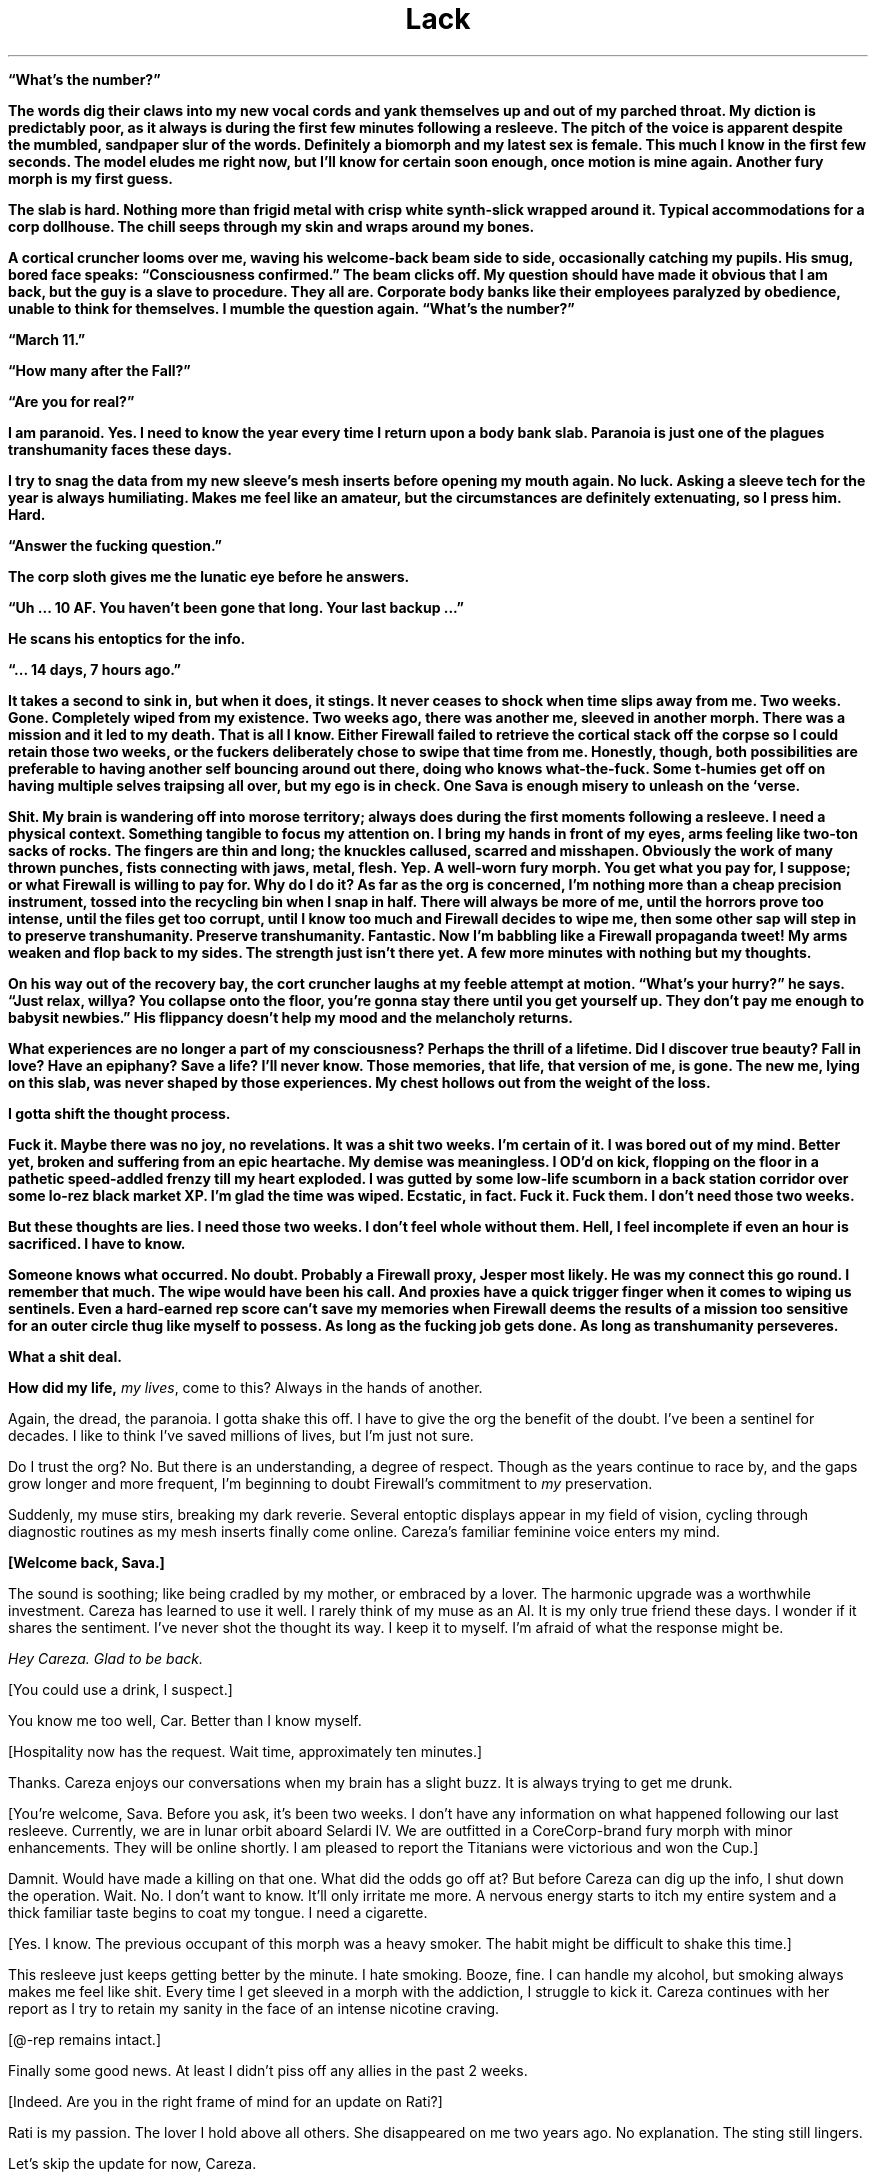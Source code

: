 .ss 12 0
.TH Lack "Eclipse Phase"

\fB\[lq]What's the number?\fB\[rq]

The words dig their claws into my new vocal cords and yank themselves up and out of my parched throat.
My diction is predictably poor, as it always is during the first few minutes following a resleeve.
The pitch of the voice is apparent despite the mumbled, sandpaper slur of the words.
Definitely a biomorph and my latest sex is female.
This much I know in the first few seconds.
The model eludes me right now, but I'll know for certain soon enough, once motion is mine again.
Another fury morph is my first guess.

The slab is hard.
Nothing more than frigid metal with crisp white synth\-slick wrapped around it.
Typical accommodations for a corp dollhouse.
The chill seeps through my skin and wraps around my bones.

A cortical cruncher looms over me, waving his welcome\-back beam side to side, occasionally catching my pupils.
His smug, bored face speaks: \fB\[lq]Consciousness confirmed.\fB\[rq]
The beam clicks off.
My question should have made it obvious that I am back, but the guy is a slave to procedure.
They all are.
Corporate body banks like their employees paralyzed by obedience, unable to think for themselves.
I mumble the question again.
\fB\[lq]What's the number?\fB\[rq]

\fB\[lq]March 11.\fB\[rq]

\fB\[lq]How many after the Fall?\fB\[rq]

\fB\[lq]Are you for real?\fB\[rq]

I am paranoid.
Yes.
I need to know the year every time I return upon a body bank slab.
Paranoia is just one of the plagues transhumanity faces these days.

I try to snag the data from my new sleeve's mesh inserts before opening my mouth again.
No luck.
Asking a sleeve tech for the year is always humiliating.
Makes me feel like an amateur, but the circumstances are definitely extenuating, so I press him.
Hard.

\fB\[lq]Answer the fucking question.\fB\[rq]

The corp sloth gives me the lunatic eye before he answers.

\fB\[lq]Uh ... 10 AF.
You haven't been gone that long.
Your last backup ...\fB\[rq]

He scans his entoptics for the info.

\fB\[lq]... 14 days, 7 hours ago.\fB\[rq]

It takes a second to sink in, but when it does, it stings.
It never ceases to shock when time slips away from me.
Two weeks.
Gone.
Completely wiped from my existence.
Two weeks ago, there was another me, sleeved in another morph.
There was a mission and it led to my death.
That is all I know.
Either Firewall failed to retrieve the cortical stack off the corpse so I could retain those two weeks, or the fuckers deliberately chose to swipe that time from me.
Honestly, though, both possibilities are preferable to having another self bouncing around out there, doing who knows what\-the\-fuck.
Some t\-humies get off on having multiple selves traipsing all over, but my ego is in check.
One Sava is enough misery to unleash on the ‘verse.

Shit.
My brain is wandering off into morose territory; always does during the first moments following a resleeve.
I need a physical context.
Something tangible to focus my attention on.
I bring my hands in front of my eyes, arms feeling like two\-ton sacks of rocks.
The fingers are thin and long; the knuckles callused, scarred and misshapen.
Obviously the work of many thrown punches, fists connecting with jaws, metal, flesh.
Yep.
A well\-worn fury morph.
You get what you pay for, I suppose; or what Firewall is willing to pay for.
Why do I do it?
As far as the org is concerned, I'm nothing more than a cheap precision instrument, tossed into the recycling bin when I snap in half.
There will always be more of me, until the horrors prove too intense, until the files get too corrupt, until I know too much and Firewall decides to wipe me, then some other sap will step in to preserve transhumanity.
Preserve transhumanity.
Fantastic.
Now I'm babbling like a Firewall propaganda tweet!
My arms weaken and flop back to my sides.
The strength just isn't there yet.
A few more minutes with nothing but my thoughts.

On his way out of the recovery bay, the cort cruncher laughs at my feeble attempt at motion.
\fB\[lq]What's your hurry?\fB\[rq] he says.
\fB\[lq]Just relax, willya?
You collapse onto the floor, you're gonna stay there until you get yourself up.
They don't pay me enough to babysit newbies.\fB\[rq] His flippancy doesn't help my mood and the melancholy returns.

What experiences are no longer a part of my consciousness?
Perhaps the thrill of a lifetime.
Did I discover true beauty?
Fall in love?
Have an epiphany?
Save a life?
I'll never know.
Those memories, that life, that version of me, is gone.
The new me, lying on this slab, was never shaped by those experiences.
My chest hollows out from the weight of the loss.

I gotta shift the thought process.

Fuck it.
Maybe there was no joy, no revelations.
It was a shit two weeks.
I'm certain of it.
I was bored out of my mind.
Better yet, broken and suffering from an epic heartache.
My demise was meaningless.
I OD'd on kick, flopping on the floor in a pathetic speed\-addled frenzy till my heart exploded.
I was gutted by some low\-life scumborn in a back station corridor over some lo\-rez black market XP.
I'm glad the time was wiped.
Ecstatic, in fact.
Fuck it.
Fuck them.
I don't need those two weeks.

But these thoughts are lies.
I need those two weeks.
I don't feel whole without them.
Hell, I feel incomplete if even an hour is sacrificed.
I have to know.

Someone knows what occurred.
No doubt.
Probably a Firewall proxy, Jesper most likely.
He was my connect this go round.
I remember that much.
The wipe would have been his call.
And proxies have a quick trigger finger when it comes to wiping us sentinels.
Even a hard\-earned rep score can't save my memories when Firewall deems the results of a mission too sensitive for an outer circle thug like myself to possess.
As long as the fucking job gets done.
As long as transhumanity perseveres.

What a shit deal.

How did my life, \fImy lives\fR, come to this?
Always in the hands of another.

Again, the dread, the paranoia.
I gotta shake this off.
I have to give the org the benefit of the doubt.
I've been a sentinel for decades.
I like to think I've saved millions of lives, but I'm just not sure.

Do I trust the org?
No.
But there is an understanding, a degree of respect.
Though as the years continue to race by, and the gaps grow longer and more frequent, I'm beginning to doubt Firewall's commitment to \fImy\fR preservation.

Suddenly, my muse stirs, breaking my dark reverie.
Several entoptic displays appear in my field of vision, cycling through diagnostic routines as my mesh inserts finally come online.
Careza's familiar feminine voice enters my mind.

\fB[Welcome back, Sava.]\fR

The sound is soothing; like being cradled by my mother, or embraced by a lover.
The harmonic upgrade was a worthwhile investment.
Careza has learned to use it well.
I rarely think of my muse as an AI.
It is my only true friend these days.
I wonder if it shares the sentiment.
I've never shot the thought its way.
I keep it to myself.
I'm afraid of what the response might be.

\fIHey Careza.
Glad to be back.\fR

[You could use a drink, I suspect.]

You know me too well, Car.
Better than I know myself.

[Hospitality now has the request.
Wait time, approximately ten minutes.]

Thanks.
Careza enjoys our conversations when my brain has a slight buzz.
It is always trying to get me drunk.

[You're welcome, Sava.
Before you ask, it's been two weeks.
I don't have any information on what happened following our last resleeve.
Currently, we are in lunar orbit aboard Selardi IV.
We are outfitted in a CoreCorp\-brand fury morph with minor enhancements.
They will be online shortly.
I am pleased to report the Titanians were victorious and won the Cup.]

Damnit.
Would have made a killing on that one.
What did the odds go off at?
But before Careza can dig up the info, I shut down the operation.
Wait.
No.
I don't want to know.
It'll only irritate me more.
A nervous energy starts to itch my entire system and a thick familiar taste begins to coat my tongue.
I need a cigarette.

[Yes.
I know.
The previous occupant of this morph was a heavy smoker.
The habit might be difficult to shake this time.]

This resleeve just keeps getting better by the minute.
I hate smoking.
Booze, fine.
I can handle my alcohol, but smoking always makes me feel like shit.
Every time I get sleeved in a morph with the addiction, I struggle to kick it.
Careza continues with her report as I try to retain my sanity in the face of an intense nicotine craving.

[\@\-rep remains intact.]

Finally some good news.
At least I didn't piss off any allies in the past 2 weeks.

[Indeed.
Are you in the right frame of mind for an update on Rati?]

Rati is my passion.
The lover I hold above all others.
She disappeared on me two years ago.
No explanation.
The sting still lingers.

Let's skip the update for now, Careza.

[Understood.]

Run a newsfeed scan.
Check for any major incidents in the past 2 weeks.
Maybe there's a clue as to what we may have been up to.

As Careza runs the scan and continues her standard sitrep, I shift my attention to the new sleeve.
The strength to stand is finally there.
I push the morph up and swing the feet onto the floor.
Spasms shoot through every muscle.
New morphs always take a bit of time in which to acclimate.
Luckily, I'm familiar with the CoreCorp fury, sleeved it a few times in the past.
This one feels like an old pair of shoes, bit worn and abused, but able to pound the pavement if need be.
The left ankle is a bit tender.
I hold it up a bit to get a look.
Bit swollen.
Definitely not new sleeve dysmorphia.
Probably a nagging injury.
Again, a pain in the ass, but you get what you pay for, I suppose.
The nanotat encircling the right bicep is rude and obnoxious, even by scum standards\fB\[em]an entire slitheroid entering the genitals of a female pleasure pod, fully animated.
Class act, whoever opted to etch that upon the morph.
I hate identifying marks, but again, if you can't afford a clean morph, you take what you can get.

I slide off the table, managing not to fall over in the process, and gingerly test the ankle.
Sore, but it isn't going to snap off.

Put in a request for a patch, left ankle.
Bute should be fine.

[Phenylbutazone.
On it's way.
And the cocktail will be here in approximately 30 seconds.
Nothing unusual on the newsfeed scan.]

Figures.

I plod over to the full\-length mirror, standard issue in resleeve waking chambers, and drop the sheet to take a look at the new me.
I spy the cortical cruncher lingering in the doorway, my cocktail in his hand, giving my body an appreciative look.
I don't recognize myself.

\fB\[lq]Hand me my drink please.\fB\[rq] I reach out my hand in his direction without even acknowledging his presence.
He steps into the room, too close to me, and slips the drink into my hand.
His breath smells like some sort of sour sausage.

\fB\[lq]Not too bad under the sheet, are you?\fB\[rq] he says.
\fB\[lq]I took a peek earlier, but I must say, the slab didn't do you justice.
On your feet, the curves really pop.
Your face isn't much to look at, but that rack is ...\fB\[rq]

I cut him off before I vomit bile into my mouth.
\fB\[lq]It's exquisite.
I know.
Now shut up and back off before I rip the skin off your face and slap you silly with it.\fB\[rq] He gets the message and slinks from the room.

It is a nice rack.

[If nice is defined by proportion, then I would say yes.]

AIs, always so formal.

[You're approximately 4 centimeters taller than your usual proprieception allows for, so watch your head.]

Thanks for the heads up.

[That was awful.]

Yeah.
Yeah.
I know.
A smile finds its way onto my face as the banter with my muse lightens my mood.
Looking in the mirror, I try to broaden the smile, to get a better sense of my new face.
I show some teeth.
Nicotine stains all over them.
I take a long sip from my cocktail, swish the alcohol around a bit.
I can feel my blood respond instantly to the sauce.
I close my eyes and let out a sigh.
Just a few moments of peace is all I ask.

[We have a guest, Sava.]
Damnit.
No such luck.

Who?

[Our last Firewall proxy, Jesper, has sent a beta\-level fork of himself.
It is rather impatient to speak with you.]

Connect him.

They just cannot leave me alone, can they?
Officially, Firewall doesn't even exist.
It's because of Rati that they got their tentacles wrapped all around me, through me.
The whole mess on Mars.
That's where it all started.
The last time I saw Rati.
All that knowledge they allowed me to retain.
But why?
Until that day, I had never realized just how scary the universe truly was.
No, not scary.
Horrific.
No other word for something so vast, so uncaring.
Transhumanity could be wiped out completely and it would all just continue on as before.
Horrific.
No other way to explain the feeling you have when you come face to face with things truly beyond comprehension.
Hell, no other term could encapsulate transhumanity's actions towards each other\fB\[em]much less what other beings lurking in the void have in store for us.
Perhaps that was why.
To teach me a lesson.
To make certain I would never forget, so I would never cease assisting the org, because even the briefest glimpse of what is actually out there is enough.

Jesper's fork materializes in my field of vision.

[Welcome back, Sava.]

Fuck off, Jesper.
You know I hate waking up with lack.

[Sorry.
Nothing I could do.] His expression is serious and concerned, but his kinesics indicate he is as calm as can be.
What an act!
Fucking proxies never panic.
They hold all the cards and it's never their minds that are on the line.

Yeah.
Right.
Get to the point.
You don't have me sleeved in a combat morph to get some downtime, so you must have something serious lined up.
Are Berk, Pivo, and Sarlo here?

[Yes, they have been resleeved in the same facility.]

At least my team is with me.
People I could count on.
To a certain degree.

All right.
What are the details?

***

Pivo gripped the smooth outer surface of the station with all eight arms.
Nano\-magnetics at the tips of his vacsuit arms were the only difference between a secure hold and an endless drift into the depths of space.
He peered up through his faceplate at the dark orb above him.

Earth.

His eyes locked on an expanse of dead black ocean through the ominous clouds.
Pivo longed to swim in those ancient depths.
Born and bred for space, he had never once immersed himself in the former ecological niche of his kind.
Odds were against his ever taking a plunge into the salty waters of an Earth ocean.
The planet was now a plagued death trap.
A wasteland of skeletal forms.

He imagined a time before the Fall, when his ancestors thrust through blue waters and slipped effortlessly through mazes of coral, or gently floated along with the current, not bothered by the burden of sapience.
Perhaps octopi still survived beneath the black waters of the present, eking out a brief existence, biding their time, keeping the species true and alive until the Earth could be reclaimed, and Pivo would join them on that glorious day, abandoning knowledge altogether, and returning to the ways of instinct.

Vacsuit sensors interrupted Pivo's fantasy, detecting a laser light that bathed his form\fB\[em]contact from Sava by line\-of\-sight laser link.
It was the preferred method of communication when a mission required discretion.
Pivo's muse processed the message, and Sava's voice entered his head.

[Something wrong?
Why'd you stop moving?]

[Just enjoying the view,] Pivo beamed back.

[Enjoy it on the way down, for hours if you want.
Get inside the station before one of the sentry bots finds us.]

Pivo didn't bother to respond.
There was no arguing with Sava.
No use in defending your actions.
Pivo began crawling along the shell of the station again.
The station itself was tethered to the end of a long, black, carbon nanotube cable that stretched all the way down to the planet's surface\fB\[em]the sole surviving space elevator.

Pivo located the breach, a thin scar in the station's metallic hull, the result of an internal explosion responsible for the station's demise during the Fall.
The breach was exactly where Sava said it would be and the description of its size was dead\-on: a gap barely large enough for a human infant to slip through.
According to Sava, years ago, the self\-repairing nanosystems operating in the hull's metal had malfunctioned before the breach had been fully repaired.
The level of mission details Sava managed to extract from Firewall was scary sometimes.
Paranoia bloomed for a moment, but he quickly dismissed his suspicion, compressed his cephalopod form, and squeezed his body through the breach.

In blackness, Pivo activated his infrared emitter, casting the room in a light outside the normal visual spectrum.
The interior of the lifeless station became visible to his enhanced eyes in the eerie altered colors of infrared.
Pivo almost preferred the dark.
Ice crystals glittered from every surface, the reult of flash frozen moisture in the long\-absent atmosphere.
Frigid clumps of human remains floated alongside chunks of hull metal in a macabre zero\-gravity ballet.
Pivo floated through the wreckage and the gore, lightly tapping aside metal or flesh to clear a path deeper into the room.
A female head drifted slowly by, the face frozen in a gaping silent scream.
An intact cortical stack dangled from the severed neck.
For a second, Pivo considered snatching the stack, but he was not here to retrieve lost souls.
Instead, he placed two of his arms upon the top of the head and pushed it beneath him, towards the floor.
Like so many others lost during the Fall, this person would remain forgotten here.

Pivo made it to the airlock without incident, but he knew his luck would run dry eventually.
A run\-in with hypercorp guardians on a derelict station was unavoidable.
Sensors may have already detected his presence.
It was only a matter of time before bots converged on his position.
He just hoped that when it occurred (and it most certainly would), it would happen after he had opened up the airlock and the rest of the team was inside the station.

The airlock had been welded shut from the inside.
Pivo was prepared for this eventuality, but it made his detection by guardian bots a certainty.
He composed himself for a few seconds, focused on the task at hand, then fired up the plasma torch built into one of his vacsuit arms.
A sizzling hiss and a harsh hot blue glare filled the room.
Seconds were now his most precious possession.

He was almost through the inner door when his muse pinged him with a warning from the passive teraherz sensor.
An object was moving towards Pivo's position rapidly, now only twenty meters away.
A sentry bot would be upon him in soon.

[Almost through the first door,] Pivo transmitted calmly, even though it took every ounce of his will to keep the torch steady.
[I have company.
Be ready.]

[Copy that,] Sava replied.

Finally, Pivo cut through the seal.
The octomorph slithered four arms through the still smoldering sliced metal, and with a strained yank, pulled the door from the frame.
The door slowly floated away into the chamber, the edges rapidly cooling.
The interior airlock door was not welded shut.
With a vocal sigh of relief, all eight of Pivo's arms began a frenzied assault upon the airlock door's manual controls.

[Few more seconds.
Just a few more seconds.] But the seconds had expired.

In his 360\-degree field of vision, Pivo could see the security bot thrust into view behind him.
The bot unloaded its weapons immediately, the shots ricocheting off the floating airlock door.
The bot advanced on the door, and with a furious swat knocked the obstruction aside.
It clanged upon the crystalline surface of the wall.
Just as Pivo pulled the last lever to release the airlock door, blazing plasma fire engulfed him.

***

Sava had instructed Careza to surge the neurochem the instant the airlock portal was open.
The muse did not fail to deliver.
In what seemed like an eternal slow\-mo to Sava's charged brain, the airlock door swung open into the station, aided by a thudding steel leg kick courtesy of Berk, the team's muscle.
With a flash of thought, Sava's targeting radar snapped up an entoptic display and locked on two targets: Pivo and a sentry bot.
The robotic guard dog was already leveling its weapons, but Sava was faster.
Retinal\-searing plasma fire erupted from Sava's weapon, singeing one of Pivo's arms and slamming the sentry back.
A second shot punched through the bot's armored carapace, melting critical components within, rendering the bot a useless pile of fused scrap metal.

Sava moved quickly past the cursing octomorph and unloaded two more shots into the smoking bot.

[We're clear,] Sava transmitted.
[One down, but there is always more.
Count on it.
Pivo, you shiny?]

[You scorched my breeding arm, puta.] Pivo shot back with clear agitation rumbling in the harmonics.

[You rather I leave you to the bot next time?]
Sava turned to Sarlo.
[Sarlo, get in here and find the console you need.
Berk, we're going to need to set up defensive positions, to give hacker boy here time to crunch his bits.]

Pivo cut through his vacsuit and detached his damaged arm, cursing Sava under his breath as the vacsuit rapidly repaired itself and sealed the gap.

[Hey.
Don't worry, Pivo.
You've got seven more.
And besides, you don't really strike me as the breeding type anyway.]
Sava relished giving Pivo a hard time.
It was one of the true joys in life.

Pushing off from one wall to the next, Sarlo moved along the chamber with ease and grace.
His neotenic morph was slighter and even more diminutive than the average human child sleeve, completely augmented and customized to match his \fB\[lq]preferences.\fB\[rq] He had paid a fortune for it.
The others never understood Sarlo's penchant for juvenile human sleeves, so much so that he always kicked in his own credits to ensure an augmented neotenic resleeve, even when Firewall was footing the bill.
They also didn't know where his seemingly endless supply of personal funds came from, nor did they want to.
As long as he got the job done.

Two minidrones followed after Sarlo, lighting the area in infrared and actively scanning on other wavelengths.
[This way,] he said, transmitting an entoptic map to each team member's overlay.
[It's not far, a hundred meters or so.]
A highlighted route appeared on the map.

Sava and Pivo followed closely behind Sarlo, while Berk struggled to keep pace in her armored gynoid shell.

[Keep up, flatlander.
We'll be down the gravity well soon enough,] Sava beamed to Berk.

[Not soon enough for me,] Berk replied.

The abandoned station was eerily quiet.
Signs of long\-forgotten violence and desperation lingered everywhere.
Floating debris.
Ruptured and frozen bodies.
Scorch marks and twisted metal.
Death owned this place.

When the team reached the control station, Sava and Berk took up defensive positions in the corridor while Sarlo and Pivo went to work on the station's dormant systems.

[I'll be damned!
The mission spec was actually right.
The station systems are active but dormant.
Whomever's guarding this place didn't wreck the systems, they left open the possibility that the space elevator could be activated again.]
Sarlo gleefully began his procedures to hack the system.

[Who the fuck would want to risk going down to that ball of ash?]
Berk piped in.

Pivo waved one of his arms in agitation.
[Need I remind you that some of us happen to think that reclaiming our home planet is a good idea?]

[Reactionary thinking, if you ask me.]
Berk replied.
[Shrugging off all of our old nation\-state loyalties is one of the best steps transhumanity has ever made.
Leave reveling in the glories of the past to the bio\-cons.
I'll take a future where we step boldly outward into space, thank you much.]

[Let's cut the politics.]
Sava pointed at Berk.
[You're an anarchist, I get it.]
Then Sava pointed at Pivo.
[And you're on a reclamation kick.
Fine.]
But Sava's rant was interrupted by half a dozen fast moving dots upon the team's entoptic radars.
[Incoming pings.
Sarlo, you in yet?]

[Working on it.
Fuck.
Fuck.
Shit.]
Sarlo's childish voice sounded petulant.

[Work faster.
If these bots have heavy ordnance, we're screwed.]
Sava and Berk both unloaded suppression fire down their respective stretches of corridor before the bots even made it to the corners.
The bots halted their approach momentarily, taking cover just around the bend.
More bots began to appear on the radar, moving towards the position of the first responders.

[We're running out of time, Sar!
More bots gathering!]
Sava unloaded another round of suppression at the bend.
Berk kept her weapon quiet, waiting for a bot to make a move into the corridor before lighting it up, but the bots remained put.
More gathered, and even more appeared on radar, moving to the same position.

[They're gonna be all over us any second now!]

[Consider this a gift, ladies and gents ...]
And with a final operation, Sarlo seized control of the station's entire security system.

Suddenly, one of the bots turned on the others.
Another soon joined it.
In a matter of seconds, fumes and debris came drifting down the corridor as all\-out warfare broke out between the bots.
Sava and Berk lowered their weapons and admired the sounds of Sarlo's handiwork.

[Damn, Sar!
I guess that is why you are one of the best hackers in the system!]

[Applause, applause, ya waify freak!]

[When you've got cutting edge\-exploits courtesy of the leet coding AGIs on Extropia, there's not a whole lot you can't do.]
Sarlo delivered the line with a calm harmonic, but Sava was watching his kinesics, and they were off the charts.
The neotenic's little heart was beating like a drum roll.
Sava opted not to bust his furless balls about it, and instead let Sarlo have his moment in the sun.
This had been a \fB\[lq]close one,\fB\[rq] and another close one might not end up in their favor.

Sava allowed a few seconds of relieved silence before getting the team back to business.
[Sarlo.
How soon till the elevator is active?]

***

Pivo stuck to the portal, watching as they descended below the soot\-filled layer of clouds and the Earth below came into view.
They were in the atmosphere now, descending on a taut beanstalk stretched between the Earth and station above, a massive feat of engineering built from carbon nanotubes.
The shuttle car crawled down the elevator cable, bringing them closer and closer to the ruined planet.

Earth's atmosphere was now choked with a thick dust, the color of rust.
The winds whipped over the planet's surface with breakneck velocity, swirling dangerously in certain pockets.
The world's weather systems had been irretrievably ravaged by the Fall, when transhumanity had seemingly gone to war with a group of rogue AIs known as the TITANs.
Bombs, raging fires, chemical attacks, biowar plagues, voracious nanoswarms\fB\[em]even nukes\fB\[em]had taken their toll.
It was now an inhospitable place, gripped by nuclear winter.
Some of the clouds were formed into unusual shapes, defying the high winds, even seeming to writhe as they moved\fB\[em]the thriving descendents of self\-replicating airborne nanoswarms, Pivo suspected.
Who knew what other monstrosities waited for them below, evolved from the remnants of AI war machines?

The Earth was off\-limits now.
Abandoned to the enemy.
Though the TITANs were presumed to be long gone, escaping the solar system via secretly\-constructed wormholes gates, taking millions of forcibly uploaded transhuman minds with them\fB\[em]they had left many of their tools and weapons behind.
Likewise, some of the weapons transhumanity had unleashed on the AIs\fB\[em]and, quite often, themselves\fB\[em]had taken on a life of their own.
So Earth had been abandoned and interdicted, with hypercorp killsats laced into orbit to shoot down anything that attempted to leave or land on the planet's surface.

As a reclaimer, Pivo was part of a small but vocal faction that advocated a return to Earth.
There was still hope for the planet, they believed.
It had always perservered, and this was no time to give up on it.
Earth needed to be cleansed and terraformed, resuscitating transhumanity's home.
But the reclamers were a minority.
To most survivors of the Fall, the Earth held too many horrible memories.
Lives ruined.
Loved ones lost.
Their own deaths.
It was a monument to transhumanity's arrogance and mistakes, a grim reminder that they were not above destroying themselves despite all of their advances and technology, or perhaps because of them.

This didn't prevent some from trying, of course.
Scavengers still raided the planet's ruins, retrieving long\-lost treasures, cultural artifacts, or even the preserved mind\-states of those who failed to escape.
Some reclaimers had initiated their own secret missions, intending to establish a basecamp from which they would begin operating their own reclamation projects.
Most were never heard from again.

The team of four rested and prepared equipment in the shuttle's large open lounge, Sava and Sarlo in a cramped inflatable survival bubble so the biomorphs could escape the confines of their vacsuits for a while.
Pivo elected to remain outside the bubble and in the vacsuit.
Close confines with Sava during the descent did not sound pleasant to him.
The walls of the lounge were smeared with decadesold blood, now frozen into a crystalline brown in the depressurized cabin.
Whoever the last passengers were to ride this shuttle, fleeing the doomed Earth, must have set violently upon each other, fueled by madness or despair.

[I wonder what it was like.]
Sarlo tossed the thought out to the group.

[What?]
Pivo replied.

Sava quickly jumped in and put an end to the discussion Sarlo was yearning to start.
[Quit with the philosophizing and the dramatizing.
You know I cannot stand that shit.]
Sava tried desperately to maintain order and an air of gruff detachment.
It was too easy to let the brain wander off into the past and the fate of the millions who perished during the Fall.
To counter this, Sava always resorted to the diatribe.
[Listen.
We all know the mission specs.
We're locating someone.
A courier.
Most likely a corpse.
Last known position while alive was the base station we will drop into when this ride stops.
Mount Kilimanjaro.
Which, according to quite reliable sources, was once overrun by killbots, which are most likely still in the vicinity.]
Sava paused for dramatic effect before continuing.
[We retrieve something from the courier.
What, we don't fucking know.
Only that it is quite valuable to the org.
We stick to what we know.
I don't want to hear any more bullshit \fB\[lq]what ifs\fB\[rq] and \fB\[lq]I wonders.\fB\[rq]
If your thoughts are anywhere other than the mission, keep them to yourself.
I don't want to hear them.]
And with that declaration, the rest of the journey to the Kilimanjaro station was in silence, each confined to their own thoughts, not a single ping between them.

***

The shuttle rattled to a stop inside the dark cavernous hangar.
At one time, the Kilimanjaro hangar was the busiest Earth\-to\-space station port in the world, servicing millions of customers annually.
Now, as Pivo clung to a shuttle window and stared out into the black emptiness of the hangar, it seemed as if the place was a soulless vacuum.

[Ready when you are.]
Sarlo pinged Sava, poised to hack open the shuttle door and allow the stale dust\-choked air of Earth to waft over the team.
Sava nodded to Sarlo and the shuttle door slid open with a rush of decompression.
A blinding red\-gray dust blasted into the shuttle from the hangar and coated the shuttle interior almost immediately.

Sava's first step into the Kilimanjaro hangar landed firmly onto the brittle ribcage of a child's skeleton.
The bones snapped into splinters and powder with a crunch.
The floor surrounding the shuttle airlock was carpeted with skeletons entangled in a mass of tattered clothing.
There was no way to avoid stepping upon them.
One by one, the others stepped from the airlock.

[This place is a tomb,] Berk beamed to the group.

[This whole planet is a tomb,] Sava replied, with an extra echo harmonic allowing the word tomb to continue on well after the phrase was transmitted, added specifically to annoy Pivo, who immediately shut down the echo in his head with a countermeasure from his muse.

Sava took a few more crunching steps forward, then stopped.
The rest of the team followed suit.

[Something is not right here.] Sava kicked at one of the skeletons.
The bones rattled and cracked.
[I don't see any skulls.]

[Forced uploading,] Sarlo transmitted.
[TITAN machines harvested the heads of the dead for scanning.]
He shrugged.
[That's my guess, anyway.]

[Shut up!] Sava signaled the team to silence.
[Who else hears that?]

A low mechanical whir reverberated nearby.
[I'm picking it up.]
Pivo replied.
[Up a bit to the north.
About 30 meters.]
As if in response to Pivo's observation, another whir began, this one behind the team, from the south end of the hangar.
Another whir from the east joined in the chorus.
The sounds were coming closer, becoming more distinct, more aggressive.

[No visual, yet.
This fucking place is so deep and thick with this dust shit, seems to act like chaff too.
Infrared is giving me only about twenty feet!]
Sava motioned for the team to move to the right.
[Stay close, we move slow and keep the triggers itchy.
The passenger lounges are just east of us.
We start the search there.]
The whirs were now all around them, hovering just outside visual range.

[What the fuck is that?]
A flying insectoid bot with six articulated arms ending in small buzzsaws lunged from the dusty darkness at Berk, who dropped to the floor and unleashed plasma fire into it.
The bot slammed into a pile of bones and rags and set it alight.
The fire spread quickly, leaping from dry cloth to dry cloth.
The blazing hangar floor now illuminated the area in the hot orange glow of flame.
At least a dozen insectoid bots hovered in a perimeter around the team, awaiting an opportunity to strike.
Another bot dove at Berk, its buzzsaw arms slashing wildly.
Berk fired, but missed.
The bot slammed into Berk's head and the buzzsaws ground into her neck.
Sparks flew in all directions as metal met metal.
She dropped her rifle and pushed against the body of the bot till the saws were off her neck.
[Fucking run you idiots!
I've got this!]

Sava fired and dropped a bot, then dashed east, leaping over spreading waist\-high flames.
[Make for the lounge!]

Pivo elevated onto two arms and ran behind Sava, his five remaining arms flopping wildly above his head.
[Out of the way, ya poke!]
Sarlo outpaced the slower octomorph, running through the flames towards the lounge.

Berk flung the frenzied bot into a flaming pile of bones, scrambled to her feet, and followed after the group, covered in bone bits and dust, the bot swarm in whirring pursuit.

Sava reached the lounge first and the portal was open.
Turning with rifle raised, Sava took cover against the door frame.
Sarlo and Pivo were past the flames and Berk was closing the gap, as were the bots.
Sava unloaded cover fire that sizzled over Sarlo's head, knocking another bot out, but the rest of the swarm remained unphased.
They just kept coming.
Suddenly, more bots appeared out of the shrinking darkness near the lounge.

[There's more!
They're flanking!]
Sava blasted at the new bots to try and slow down their gambit.
Sarlo was only thirty feet from the portal when he tripped on a tangle of bones.
His boyish body collapsed face first into the dust and human remains.
Pivo made an awkward leap over him, skidded across the floor, and squished into the outer lounge wall right near the door.
Sava reached out, snagged the octomorph by a arm, and dragged him into the safety of the lounge.
Berk tried to stop and help Sarlo up, but her momentum was too much and her footing upon the dusty floor too unstable.
She tumbled forward in a roll of dust cloud, chipped bone, and tattered rags, finally slamming into Sava in the doorway.

The three team members within the lounge gathered themselves just in time to witness a bot latch onto Sarlo's head from above as he stood up.
The machine stretched two arms out to the side, then plunged their spinning blades into Sarlo's neck.
Sarlo's eyes went wide and his body tensed as the saw blades ground through flesh and bone, working through his neck in seconds.
The instant his head was severed from the torso, the bot swooped around and zipped off over the flames, into the dark oblivion of the far end of the hangar.

Sarlo's headless body wavered for a second, then collapsed, spurting blood in long, lazy arcs.

***

Pivo, Sava, and Berk sat in silence.
They had managed to seal the portal into the lounge, locking out the horrors of the hangar.
The headhunter bots could still be heard hovering outside the portal, occasionally clanging and grinding their blades against the sealed door.

Berk finally broke the silence.
[I'm trying very hard not to think about what they're going to do with him.]

[Try harder.
Sarlo knew the odds of survival were slim when he signed on.
We all did.]
Sava stood up.

[Should we tell him?
When he resleeves?]
Pivo knew this was going to set Sava off, but he blurted it anyway.

[Would that be kindness or cruelty, Pivo?
And besides, there is no guarantee that any of us will survive.
So who gives a shit?
Whenever your last backup was, I sure hope you're not gonna miss anything since.
Let's get moving.]

***

With Sarlo gone, Pivo took over the navigation duties.
They were nearing the corporate VIP lounge, the last known location of the courier.

The team moved through dark corridors filled with headless skeletons and mummified remains.
Years ago, the corporate forces defending the structure had been overrun by AI war machines, which mercilessly slaughtered everyone inside.
The walls were scarred from battle, covered in dried blood.
Destroyed remnants of the AI war machines littered the halls as well, haunting monuments to the few victories humanity had in their losing battle.
Even as piles of scrap, the machines had a menacing presence.

[Too bad this isn't a salvage op,] Berk commented.
[The autonomists could use a look at this tech.
At the very least, figure out what the hypercorps might try to do with it.]

As they entered a long concourse, the remains and debris abruptly disappeared, as if cleared out.

[I'm getting some strange thermal readings here.
Patterns that don't make sense,] transmitted Pivo.

[What is that supposed to mean?]
Sava beamed back.

Before Pivo could give thought to \fB\[lq]I don't know,\fB\[rq] his muse issued a chilling warning: [My nanosensors register the presence of unknown nanobots in large numbers of a highly sophisticated design, suggesting a TITAN manufacture.
Countermeasures have been initiated.]

[Nanoswarm.
Move!
Move!]
Pivo broadcasted in a panic as he launched into a full two\-armed sprint.
Sava and Berk followed Pivo's lead without question.
They all knew the dangers of a TITAN nanoswarm.
Unlike the nanobots Pivo often made, which were manufactured with particular purposes in mind, and which were neither self\-sustaining or intelligent, this particular nanoswarm was autonomous, self\-replicating, adaptive, and capable of making almost anything it needed.
Even as they fled, individual nanosensors were measuring up the three agents, transmitting details on their morphs and gear to the rest of the swarm.

A junction came into view ahead, the pathway narrowing into a smaller tunnel.
Suddenly, Pivo stopped, just a meter before the tunnel.
[Do not move forward!]
The others crashed to a halt.

[What the fuck Pivo!?]
Sava looked back down the hall.
[Fucking swarm could be finishing us as we speak!]

[My muse picked up a burst of thermal energy here.
The swarm is up to something,] Pivo warned.

[But there's nothing here,] Berk replied, as she waved her hand across the tunnel entrance.
Her metal hand suddenly clanged to the floor, separated from her wrist.

[Monomolecular wire.]
Even though the situation grew more dire by the minute, Pivo was impressed and fascinated with the inventiveness of the alien nanotech.
[It laced the door with it.
Cuts through anything.
Weak tensile strength though\fB\[em]you probably snapped it.]

[We're fucked.
Let's face it.]
Berk picked her severed hand off the floor.
Down the hall, the nanoswarm began to take a visible shape as the nanobots accreted.
The swarm was congealing into a fog, creeping closer.
Berk continued, [The entirety of this port is probably filled with this shit.
I'm useless at this point.
These things are already all over my systems, my diagnostics are going crazy.]

[So what are you saying, Berk?
You done?]
Sava transmitted.

[Yeah.
I'm done.]
Berk shook her head in disgust.
[Who knows what these little bastards have infected me with.
I don't want to risk it.
I'd rather resort to a clean back up.
Forget this shit ever happened.
You keep running if you want.
I'll try to buy you some time.]
Berk turned and ran directly into the fog.
The nanoswarm sucked in around her immediately and the disassembly began.
Berk's metal frame began to dissolve as she ran further and further away from Pivo and Sava, leaving a wispy trail of nanoswarm behind her.

[Get fucking moving fools!
This isn't for my amusement!
I'll see ya the
next time around.]
A few minutes later, Berk's signal went dead.

***

Sava and Pivo entered the VIP lounge.
When the spaceport was overrun so many years ago, this was the site of the humans' last stand.
Piles of security personnel skeletons littered the floor just inside the doorway.
The charred remnants of a hopeless barricade were scattered beside the mounds of bone.
Skeletons draped in torn singed civilian garb were clustered around the walls and corners, sometimes three or four deep, as if they had all scrambled as far as possible from some avatar of death in the middle of the room.

Pivo started an operation to locate the RFID tag the courier was supposedly chipped with in his left shoulder blade.
The code triggered a ping within three meters.
Pivo pointed a lengthy arm at a small bone pile.
[He's in there somewhere.]

Sava stepped over to the pile of three skeletons and began rummaging through the bones, yanking out or snapping off all the femurs.
[Goddamnit I want a cigarette.
This morph has me so tweaked.
Haven't I made it clear I don't smoke?
Yet, every time, they sleeve me in a morph nailed with the habit.]
Sava handed the bundle of bones to Pivo.

[Must be a fury thing.
Should just take a few minutes to scan these for the nanoscale etching.]
Pivo got to work.
[Enough time for a smoke, if you want.]

[Yeah.
Real funny.
How about I grind you up into dust and smoke you?]
Sava sat down on the floor as Pivo sent out a chuckle.

The deceased courier, whomever he was, had been entrusted with information too sensitive to transmit.
No one knew the true capabilities of the TITANs to intercept and decode, so the courier had been injected with nanobots that etched a nanoscopic encoded message directly onto one of his femur bones.
However, he had never made it off the planet.
His message had never been delivered.

Pivo and Sava had no idea what the information was, but someone at Firewall obviously deemed it worthy of capture.
Information on the TITANs perhaps.
Or some CEO's secret family recipe for pasta sauce.

[This is the one.]
Pivo held out the femur to Sava and tossed the others to the floor.

[What does it say?]

[I don't know.
Not sure I want to know.]
Pivo continued to hold out the femur.

[Enough with the drama Pivo.
Just get your nanos to read it.
We need a copy of the data.
If you don't want to carry, I will.]

[I'd prefer that.
Thank you.]
Pivo set his nanobots to work on deciphering the inscription.
When they were done, the intel was transmitted directly to Sava.
Pivo wanted no part of it.

[So, now what?
How do we get out of here?
The only way out is the way we came in, and that's suicide.]
Pivo's complexion changed from a milky green to an almost royal blue.
It always happened when helplessness began to settle in.

Sava did not hesitate to answer, choosing to speak as opposed to transmit.
\fB\[lq]We're not gonna leave, Pivo.
Not even gonna try.\fB\[rq]
Sava raised the plasma rifle and aimed it directly at Pivo's oblong head.
\fB\[lq]See you next time, calamari.\fB\[rq] Sava pulled the trigger, and a fiery bolt of plasma reduced Pivo to a twitching mass of bloody scorched cartilage atop writhing arms.
The arms continued to flop on the floor in a growing pool of blood as Sava sat down next to a pile of bones and leaned against the wall.

Sava pulled out a cigarette and lit it.
The first inhale was virtually orgasmic.
Sava loved to smoke.

Upon exhale, Careza pinged.
[Shall I contact Project Ozma?]

Yeah.
Get our lady on the line.

A woman's voice, cold and harsh, entered Sava's head, so different from the soothe of Careza.
[Are you prepared to deliver, Agent Sava?]

[That depends.]
Sava took another drag.

[Perhaps I did not make myself clear during our initial negotiations, Agent Sava.
Your options are rather limited.
You are unlikely to make it off the planet alive, and we cannot afford to lose this information, nor can we afford to have it fall into the hands of your organization.
You are going to have to follow through, and trust that we will do the same.]

[Either you give me her location right now, or I take your precious info with me.]
There was a long pause before the woman transmitted again.
[You realize there will be consequences, Agent Sava.
For you and for Rati.]

[Yeah.
I suppose so.]
The cigarette burned to the filter and Sava flicked it into a bone pile.
[So what's it gonna be?]

[We do not bargain, Agent Sava, after a deal has been struck.
Do as you will, and we will react accordingly.]
The connection with the woman terminated.
Sava stood up and walked over to where the courier's femur lay and picked it up.
Pivo's gore coated the bone.
Sava wiped it off and held it up to take a close look.

Sorry, Careza.
Info payload only.
Leave the ego behind.

[Understood.]

With the flash of a thought, Sava instructed Careza to activate the cortical stack's emergency farcaster\fB\[em]a one\-shot neutrino transmitter, powered by the tiniest amount of antimatter.
Sava's head exploded all over the room, taking the courier's femur with it.
The information contained on the femur, however, found its way almost instantly through the blackest depths of space, landing safely onto a dedicated Firewall receiver elsewhere in the solar system.

***

\fB\[lq]What's the number?\fB\[rq]

The words dig their claws into my new vocal cords and yank themselves up and out of my parched throat.
My diction is predictably poor, as it always is during the first few minutes following a resleeve.
The pitch of the voice is apparent despite the mumbled, sandpaper slur of the words.
Definitely a biomorph and my latest sex is female.
This much I know in the first few seconds.
